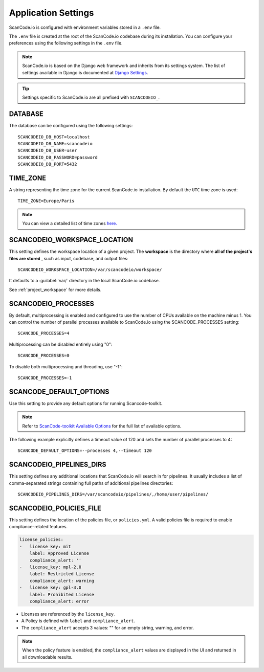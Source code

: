 .. _scancodeio_settings:

Application Settings
====================

ScanCode.io is configured with environment variables stored in a ``.env`` file.

The ``.env`` file is created at the root of the ScanCode.io codebase during its
installation.
You can configure your preferences using the following settings in the ``.env``
file.

.. note::
    ScanCode.io is based on the Django web framework and inherits from its settings
    system.
    The list of settings available in Django is documented at
    `Django Settings <https://docs.djangoproject.com/en/dev/ref/settings/>`_.

.. tip::
    Settings specific to ScanCode.io are all prefixed with ``SCANCODEIO_``.

DATABASE
--------

The database can be configured using the following settings::

    SCANCODEIO_DB_HOST=localhost
    SCANCODEIO_DB_NAME=scancodeio
    SCANCODEIO_DB_USER=user
    SCANCODEIO_DB_PASSWORD=password
    SCANCODEIO_DB_PORT=5432

TIME_ZONE
---------

A string representing the time zone for the current ScanCode.io installation. By
default the ``UTC`` time zone is used::

    TIME_ZONE=Europe/Paris

.. note::
    You can view a detailed list of time zones `here.
    <https://en.wikipedia.org/wiki/List_of_tz_database_time_zones>`_

.. _scancodeio_settings_workspace_location:

SCANCODEIO_WORKSPACE_LOCATION
-----------------------------

This setting defines the workspace location of a given project.
The **workspace** is the directory where **all of the project's files are stored**
, such as input, codebase, and output files::

    SCANCODEIO_WORKSPACE_LOCATION=/var/scancodeio/workspace/

It defaults to a :guilabel:`var/` directory in the local ScanCode.io codebase.

See :ref:`project_workspace` for more details.

SCANCODEIO_PROCESSES
--------------------

By default, multiprocessing is enabled and configured to use the number of CPUs
available on the machine minus 1. You can control the number of parallel
processes available to ScanCode.io using the SCANCODE_PROCESSES setting::

    SCANCODE_PROCESSES=4

Multiprocessing can be disabled entirely using "0"::

    SCANCODE_PROCESSES=0

To disable both multiprocessing and threading, use "-1"::

    SCANCODE_PROCESSES=-1

SCANCODE_DEFAULT_OPTIONS
------------------------

Use this setting to provide any default options for running Scancode-toolkit.

.. note::
    Refer to `ScanCode-toolkit Available Options <https://scancode-toolkit.readthedocs.io/en/latest/cli-reference/list-options.html>`_
    for the full list of available options.

The following example explicitly defines a timeout value of 120 and sets the number
of parallel processes to 4::

    SCANCODE_DEFAULT_OPTIONS=--processes 4,--timeout 120

.. _scancodeio_settings_pipelines_dirs:

SCANCODEIO_PIPELINES_DIRS
-------------------------

This setting defines any additional locations that ScanCode.io will search in
for pipelines.
It usually includes a list of comma-separated strings containing full paths
of additional pipelines directories::

    SCANCODEIO_PIPELINES_DIRS=/var/scancodeio/pipelines/,/home/user/pipelines/

SCANCODEIO_POLICIES_FILE
------------------------

This setting defines the location of the policies file, or ``policies.yml``.
A valid policies file is required to enable compliance-related features.

.. code-block:: yaml

    license_policies:
    -   license_key: mit
        label: Approved License
        compliance_alert: ''
    -   license_key: mpl-2.0
        label: Restricted License
        compliance_alert: warning
    -   license_key: gpl-3.0
        label: Prohibited License
        compliance_alert: error

- Licenses are referenced by the ``license_key``.
- A Policy is defined with ``label`` and ``compliance_alert``.
- The ``compliance_alert`` accepts 3 values: "" for an empty string, warning, and error.

.. note::
    When the policy feature is enabled, the ``compliance_alert`` values are
    displayed in the UI and returned in all downloadable results.
